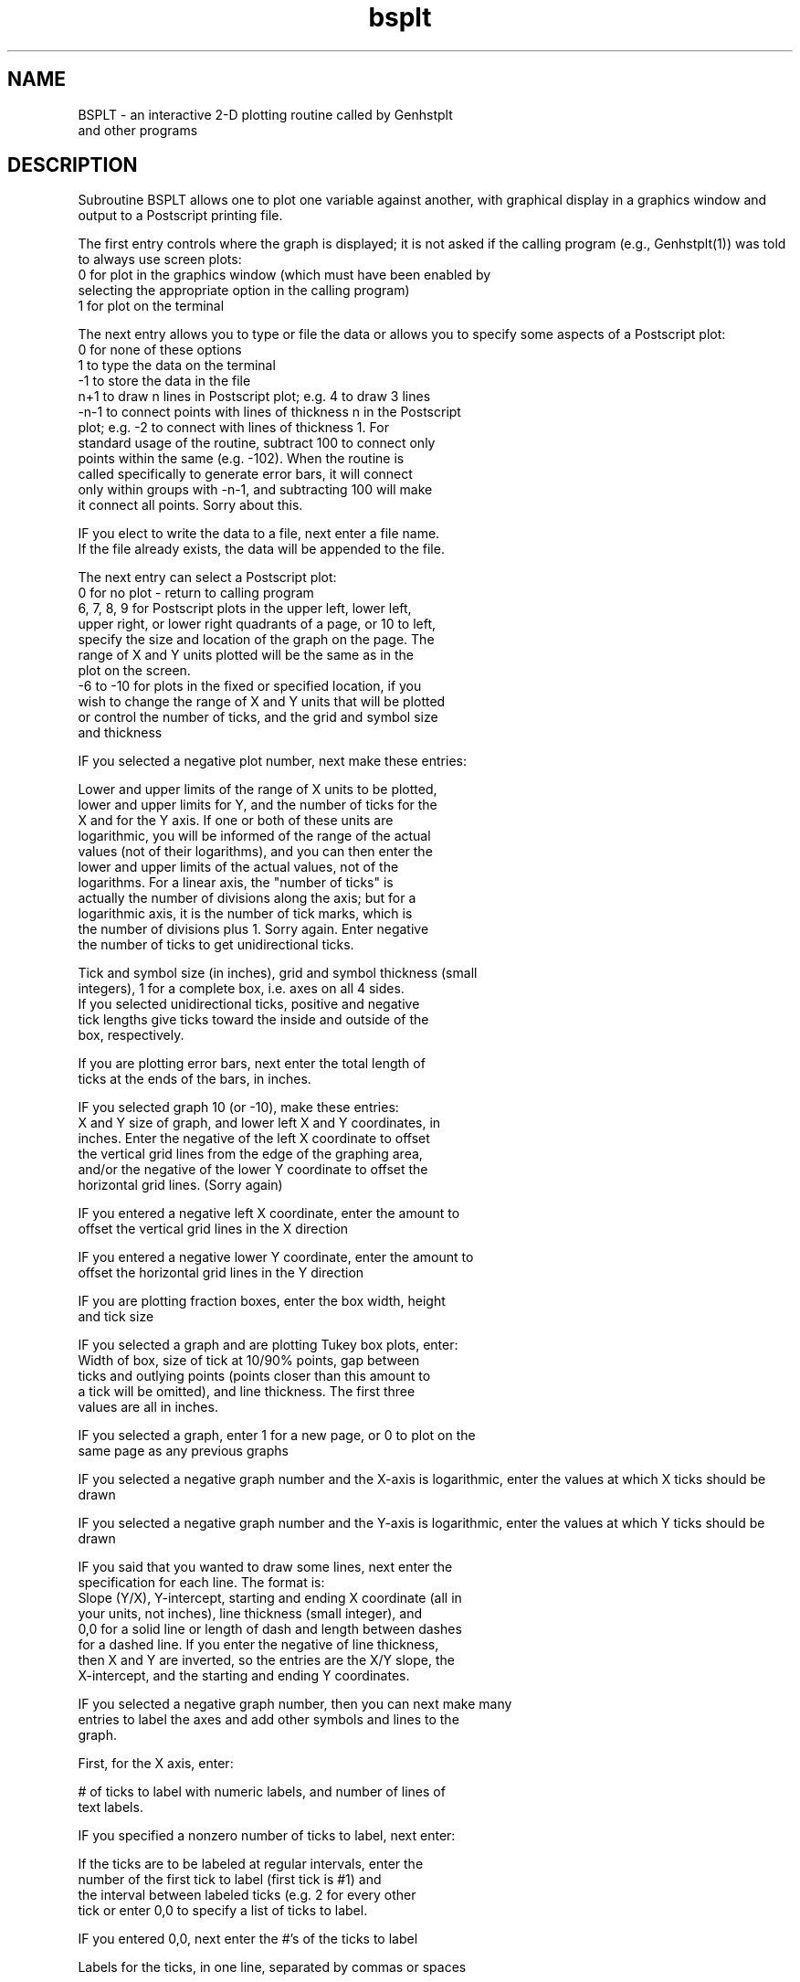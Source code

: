 .na
.nh
.TH bsplt 1 4.6.34 BL3DEMC
.SH NAME
BSPLT - an interactive 2-D plotting routine called by Genhstplt
       and other programs
.SH DESCRIPTION
Subroutine BSPLT allows one to plot one variable against another,
with graphical display in a graphics window
and output to a Postscript printing file.
.P
The first entry controls where the graph is displayed; it is not asked if
the calling program (e.g., Genhstplt(1)) was told to always use screen
plots:
   0 for plot in the graphics window (which must have been enabled by
      selecting the appropriate option in the calling program)
   1 for plot on the terminal
.P
The next entry allows you to type or file the data or allows you to
specify some aspects of a Postscript plot:
   0 for none of these options
   1 to type the data on the terminal
   -1 to store the data in the file
   n+1 to draw n lines in Postscript plot; e.g. 4 to draw 3 lines
   -n-1 to connect points with lines of thickness n in the Postscript
      plot; e.g. -2 to connect with lines of thickness 1.  For
      standard usage of the routine, subtract 100 to connect only
      points within the same (e.g. -102).  When the routine is
      called specifically to generate error bars, it will connect
      only within groups with -n-1, and subtracting 100 will make
      it connect all points.  Sorry about this.
.P
IF you elect to write the data to a file, next enter a file name.
   If the file already exists, the data will be appended to the file.
.P
The next entry can select a Postscript plot:
   0 for no plot - return to calling program
   6, 7, 8, 9 for Postscript plots in the upper left, lower left,
      upper right, or lower right quadrants of a page, or 10 to left,
      specify the size and location of the graph on the page.  The
      range of X and Y units plotted will be the same as in the
      plot on the screen.
   -6 to -10 for plots in the fixed or specified location, if you
      wish to change the range of X and Y units that will be plotted
      or control the number of ticks, and the grid and symbol size
      and thickness
.P
IF you selected a negative plot number, next make these entries:
.P
   Lower and upper limits of the range of X units to be plotted,
      lower and upper limits for Y, and the number of ticks for the
      X and for the Y axis.  If one or both of these units are
      logarithmic, you will be informed of the range of the actual
      values (not of their logarithms), and you can then enter the
      lower and upper limits of the actual values, not of the
      logarithms.  For a linear axis, the "number of ticks" is
      actually the number of divisions along the axis; but for a
      logarithmic axis, it is the number of tick marks, which is
      the number of divisions plus 1.  Sorry again.  Enter negative
      the number of ticks to get unidirectional ticks.
.P
   Tick and symbol size (in inches), grid and symbol thickness (small
      integers), 1 for a complete box, i.e. axes on all 4 sides.
      If you selected unidirectional ticks, positive and negative
      tick lengths give ticks toward the inside and outside of the
      box, respectively.
.P
   If you are plotting error bars, next enter the total length of
      ticks at the ends of the bars, in inches.
.P
IF you selected graph 10 (or -10), make these entries:
      X and Y size of graph, and lower left X and Y coordinates, in
      inches.  Enter the negative of the left X coordinate to offset
      the vertical grid lines from the edge of the graphing area,
      and/or the negative of the lower Y coordinate to offset the
      horizontal grid lines.  (Sorry again)
.P
   IF you entered a negative left X coordinate, enter the amount to
      offset the vertical grid lines in the X direction
.P
   IF you entered a negative lower Y coordinate, enter the amount to
      offset the horizontal grid lines in the Y direction
.P
   IF you are plotting fraction boxes, enter the box width, height
      and tick size
.P
IF you selected a graph and are plotting Tukey box plots, enter:
      Width of box, size of tick at 10/90% points, gap between
      ticks and outlying points (points closer than this amount to
      a tick will be omitted), and line thickness.  The first three
      values are all in inches.
.P
IF you selected a graph, enter 1 for a new page, or 0 to plot on the
   same page as any previous graphs
.P
IF you selected a negative graph number and the X-axis is
logarithmic, enter the values at which X ticks should be drawn
.P
IF you selected a negative graph number and the Y-axis is
logarithmic, enter the values at which Y ticks should be drawn
.P
IF you said that you wanted to draw some lines, next enter the
   specification for each line.  The format is:
   Slope (Y/X), Y-intercept, starting and ending X coordinate (all in
   your units, not inches), line thickness (small integer), and
   0,0 for a solid line or length of dash and length between dashes
   for a dashed line.  If you enter the negative of line thickness,
   then X and Y are inverted, so the entries are the X/Y slope, the
   X-intercept, and the starting and ending Y coordinates.
.P
IF you selected a negative graph number, then you can next make many
   entries to label the axes and add other symbols and lines to the
   graph.
.P
First, for the X axis, enter:
.P
   # of ticks to label with numeric labels, and number of lines of
      text labels.
.P
   IF you specified a nonzero number of ticks to label, next enter:
.P
     If the ticks are to be labeled at regular intervals, enter the
        number of the first tick to label (first tick is #1) and
        the interval between labeled ticks (e.g. 2 for every other
        tick or enter 0,0 to specify a list of ticks to label.
.P
        IF you entered 0,0, next enter the #'s of the ticks to label
.P
     Labels for the ticks, in one line, separated by commas or spaces
.P
     Numeric label size and separation from axis, in inches
.P
   IF you specified a nonzero number of text labels, next enter for
       each label in turn:
.P
      Text label size, separation from axis, and offset along axis
           between center of axis and center of text.
.P
      Text label
.P
Next enter these parameters in the same order for the Y axis
.P
Finally, the program calls the IMMISC subroutine.  Here, coordinates
   may be specified in one of three ways independently for each of
   the entries to the program.  The coordinates may be in "user"
   units (the units of the numbers being graphed), in absolute units
   of inches on the plotter page, or in units relative to the frame
   of the graph (e.g. 0.1,0.9 for a position in the upper left
   corner, or 0.5,1.1 for a position centered above the graph frame).
.P
   Enter the number of text labels, # of letters in circles,
      # of symbols in boxes, and # of dashed or solid lines to draw
.P
   IF you entered a non-zero # of text labels, then for each, enter:
.P
      X and Y position, and 0 for user or 1 for absolute or -1 for
          relative units
.P
      0 to center, -1 to left justify, or 1 to right justify the
          character string on this position
.P
      Size of characters in inches, and orientation angle in
          degrees (usually 0 or 90)
.P
      Text, on one line
.P
   IF you entered a non-zero # of circled letters, then for each:
.P
      X and Y position, and 0 for user or 1 for absolute or -1 for
         relative units
.P
      Diameter of circle in inches, line thickness
.P
      Size of character in inches
.P
      Letter (upper case)
.P
   IF you entered a non-zero # of boxed symbols, then for each:
.P
      X and Y position, and 0 for user or 1 for absolute or -1 for
          relative units
.P
      Symbol type (or 0 for no symbol), symbol size in inches,
          symbol thickness (a small integer), box size in inches
          (or 0 for no box), box line thickness
.P
   IF you entered a non-zero # of lines, then for each, enter:
.P
       0 for user, 1 for absolute, or -1 for relative units
.P
       A line specification as described above, in the units just
           indicated
.P
NOTE FOR SIMPLEST USE: If you just want some standard graphs, with
the same scaling as appears on the screen, then there are only 4
entries:
   0 for graphics window, 1 for terminal plot
   0, or -2 if you need connected points
   6, 7, 8, or 9 (in that sequence)
   1 for new page
Be sure to note down the range of X and Y values plotted.
.SH BUGS
Email bug reports to mast@colorado.edu.
